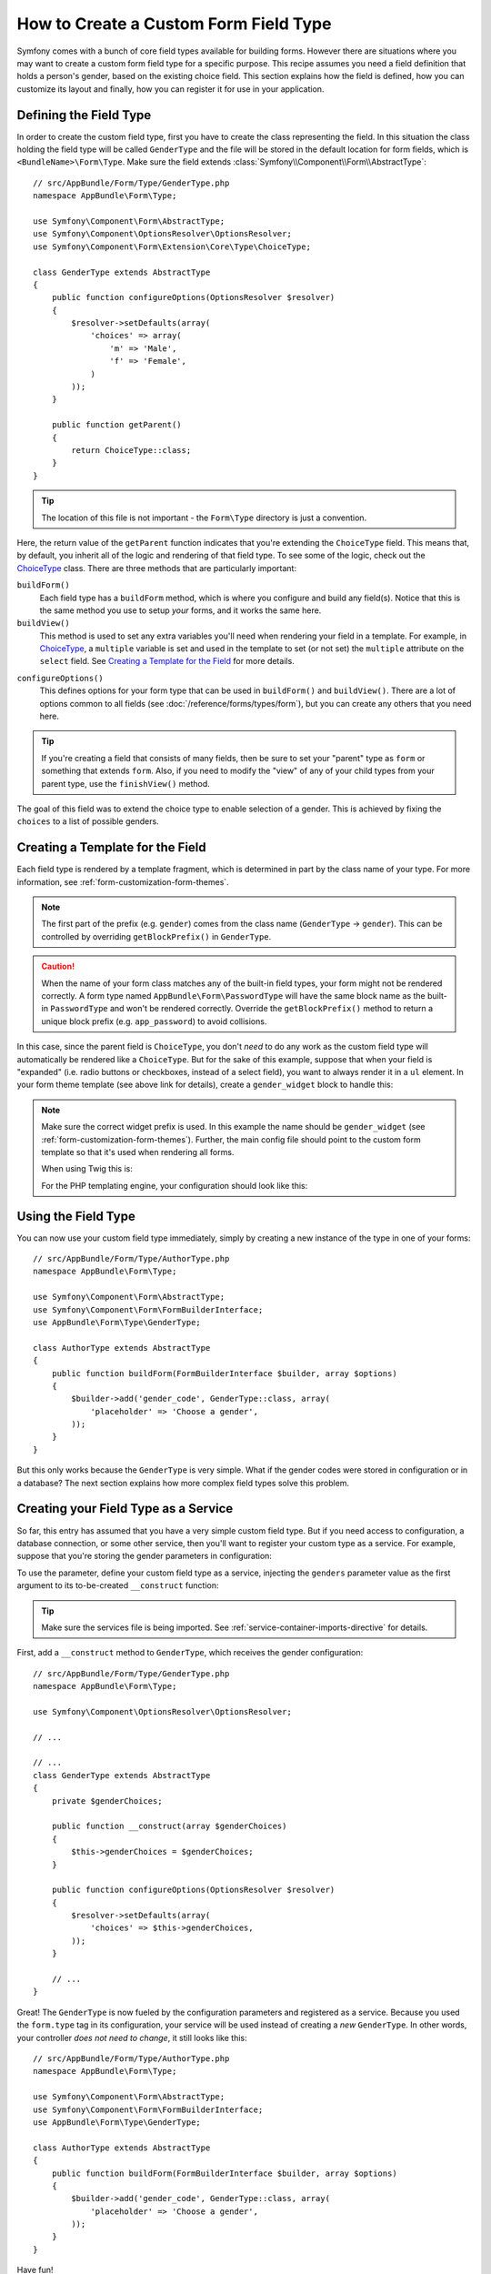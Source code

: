 .. index::
   single: Form; Custom field type

How to Create a Custom Form Field Type
======================================

Symfony comes with a bunch of core field types available for building forms.
However there are situations where you may want to create a custom form field
type for a specific purpose. This recipe assumes you need a field definition
that holds a person's gender, based on the existing choice field. This section
explains how the field is defined, how you can customize its layout and finally,
how you can register it for use in your application.

Defining the Field Type
-----------------------

In order to create the custom field type, first you have to create the class
representing the field. In this situation the class holding the field type
will be called ``GenderType`` and the file will be stored in the default location
for form fields, which is ``<BundleName>\Form\Type``. Make sure the field extends
:class:`Symfony\\Component\\Form\\AbstractType`::

    // src/AppBundle/Form/Type/GenderType.php
    namespace AppBundle\Form\Type;

    use Symfony\Component\Form\AbstractType;
    use Symfony\Component\OptionsResolver\OptionsResolver;
    use Symfony\Component\Form\Extension\Core\Type\ChoiceType;

    class GenderType extends AbstractType
    {
        public function configureOptions(OptionsResolver $resolver)
        {
            $resolver->setDefaults(array(
                'choices' => array(
                    'm' => 'Male',
                    'f' => 'Female',
                )
            ));
        }

        public function getParent()
        {
            return ChoiceType::class;
        }
    }

.. tip::

    The location of this file is not important - the ``Form\Type`` directory
    is just a convention.

.. versionadded:: 2.8
    In 2.8, the ``getName()`` method was removed. Now, fields are always referred
    to by their fully-qualified class name.

Here, the return value of the ``getParent`` function indicates that you're
extending the ``ChoiceType`` field. This means that, by default, you inherit
all of the logic and rendering of that field type. To see some of the logic,
check out the `ChoiceType`_ class. There are three methods that are particularly
important:

``buildForm()``
    Each field type has a ``buildForm`` method, which is where
    you configure and build any field(s). Notice that this is the same method
    you use to setup *your* forms, and it works the same here.

``buildView()``
    This method is used to set any extra variables you'll
    need when rendering your field in a template. For example, in `ChoiceType`_,
    a ``multiple`` variable is set and used in the template to set (or not
    set) the ``multiple`` attribute on the ``select`` field. See `Creating a Template for the Field`_
    for more details.

.. versionadded:: 2.7
    The ``configureOptions()`` method was introduced in Symfony 2.7. Previously,
    the method was called ``setDefaultOptions()``.

``configureOptions()``
    This defines options for your form type that
    can be used in ``buildForm()`` and ``buildView()``. There are a lot of
    options common to all fields (see :doc:`/reference/forms/types/form`),
    but you can create any others that you need here.

.. tip::

    If you're creating a field that consists of many fields, then be sure
    to set your "parent" type as ``form`` or something that extends ``form``.
    Also, if you need to modify the "view" of any of your child types from
    your parent type, use the ``finishView()`` method.

The goal of this field was to extend the choice type to enable selection of
a gender. This is achieved by fixing the ``choices`` to a list of possible
genders.

Creating a Template for the Field
---------------------------------

Each field type is rendered by a template fragment, which is determined in part by
the class name of your type. For more information, see :ref:`form-customization-form-themes`.

.. note::

    The first part of the prefix (e.g. ``gender``) comes from the class name
    (``GenderType`` -> ``gender``). This can be controlled by overriding ``getBlockPrefix()``
    in ``GenderType``.

.. caution::

    When the name of your form class matches any of the built-in field types,
    your form might not be rendered correctly. A form type named
    ``AppBundle\Form\PasswordType`` will have the same block name as the
    built-in ``PasswordType`` and won't be rendered correctly. Override the
    ``getBlockPrefix()`` method to return a unique block prefix (e.g.
    ``app_password``) to avoid collisions.

In this case, since the parent field is ``ChoiceType``, you don't *need* to do
any work as the custom field type will automatically be rendered like a ``ChoiceType``.
But for the sake of this example, suppose that when your field is "expanded"
(i.e. radio buttons or checkboxes, instead of a select field), you want to
always render it in a ``ul`` element. In your form theme template (see above
link for details), create a ``gender_widget`` block to handle this:

.. configuration-block::

    .. code-block:: html+twig

        {# app/Resources/views/form/fields.html.twig #}
        {% block gender_widget %}
            {% spaceless %}
                {% if expanded %}
                    <ul {{ block('widget_container_attributes') }}>
                    {% for child in form %}
                        <li>
                            {{ form_widget(child) }}
                            {{ form_label(child) }}
                        </li>
                    {% endfor %}
                    </ul>
                {% else %}
                    {# just let the choice widget render the select tag #}
                    {{ block('choice_widget') }}
                {% endif %}
            {% endspaceless %}
        {% endblock %}

    .. code-block:: html+php

        <!-- app/Resources/views/form/gender_widget.html.php -->
        <?php if ($expanded) : ?>
            <ul <?php $view['form']->block($form, 'widget_container_attributes') ?>>
            <?php foreach ($form as $child) : ?>
                <li>
                    <?php echo $view['form']->widget($child) ?>
                    <?php echo $view['form']->label($child) ?>
                </li>
            <?php endforeach ?>
            </ul>
        <?php else : ?>
            <!-- just let the choice widget render the select tag -->
            <?php echo $view['form']->renderBlock('choice_widget') ?>
        <?php endif ?>

.. note::

    Make sure the correct widget prefix is used. In this example the name should
    be ``gender_widget`` (see :ref:`form-customization-form-themes`).
    Further, the main config file should point to the custom form template
    so that it's used when rendering all forms.

    When using Twig this is:

    .. configuration-block::

        .. code-block:: yaml

            # app/config/config.yml
            twig:
                form_themes:
                    - 'form/fields.html.twig'

        .. code-block:: xml

            <!-- app/config/config.xml -->
            <twig:config>
                <twig:form-theme>form/fields.html.twig</twig:form-theme>
            </twig:config>

        .. code-block:: php

            // app/config/config.php
            $container->loadFromExtension('twig', array(
                'form_themes' => array(
                    'form/fields.html.twig',
                ),
            ));

    For the PHP templating engine, your configuration should look like this:

    .. configuration-block::

        .. code-block:: yaml

            # app/config/config.yml
            framework:
                templating:
                    form:
                        resources:
                            - ':form:fields.html.php'

        .. code-block:: xml

            <!-- app/config/config.xml -->
            <?xml version="1.0" encoding="UTF-8" ?>
            <container xmlns="http://symfony.com/schema/dic/services"
                xmlns:xsi="http://www.w3.org/2001/XMLSchema-instance"
                xmlns:framework="http://symfony.com/schema/dic/symfony"
                xsi:schemaLocation="http://symfony.com/schema/dic/services http://symfony.com/schema/dic/services/services-1.0.xsd
                http://symfony.com/schema/dic/symfony http://symfony.com/schema/dic/symfony/symfony-1.0.xsd">

                <framework:config>
                    <framework:templating>
                        <framework:form>
                            <framework:resource>:form:fields.html.php</twig:resource>
                        </framework:form>
                    </framework:templating>
                </framework:config>
            </container>

        .. code-block:: php

            // app/config/config.php
            $container->loadFromExtension('framework', array(
                'templating' => array(
                    'form' => array(
                        'resources' => array(
                            ':form:fields.html.php',
                        ),
                    ),
                ),
            ));

Using the Field Type
--------------------

You can now use your custom field type immediately, simply by creating a
new instance of the type in one of your forms::

    // src/AppBundle/Form/Type/AuthorType.php
    namespace AppBundle\Form\Type;

    use Symfony\Component\Form\AbstractType;
    use Symfony\Component\Form\FormBuilderInterface;
    use AppBundle\Form\Type\GenderType;

    class AuthorType extends AbstractType
    {
        public function buildForm(FormBuilderInterface $builder, array $options)
        {
            $builder->add('gender_code', GenderType::class, array(
                'placeholder' => 'Choose a gender',
            ));
        }
    }

But this only works because the ``GenderType`` is very simple. What if
the gender codes were stored in configuration or in a database? The next
section explains how more complex field types solve this problem.

.. _form-field-service:

Creating your Field Type as a Service
-------------------------------------

So far, this entry has assumed that you have a very simple custom field type.
But if you need access to configuration, a database connection, or some other
service, then you'll want to register your custom type as a service. For
example, suppose that you're storing the gender parameters in configuration:

.. configuration-block::

    .. code-block:: yaml

        # app/config/config.yml
        parameters:
            genders:
                m: Male
                f: Female

    .. code-block:: xml

        <!-- app/config/config.xml -->
        <parameters>
            <parameter key="genders" type="collection">
                <parameter key="m">Male</parameter>
                <parameter key="f">Female</parameter>
            </parameter>
        </parameters>

    .. code-block:: php

        // app/config/config.php
        $container->setParameter('genders.m', 'Male');
        $container->setParameter('genders.f', 'Female');

To use the parameter, define your custom field type as a service, injecting
the ``genders`` parameter value as the first argument to its to-be-created
``__construct`` function:

.. configuration-block::

    .. code-block:: yaml

        # src/AppBundle/Resources/config/services.yml
        services:
            app.form.type.gender:
                class: AppBundle\Form\Type\GenderType
                arguments:
                    - '%genders%'
                tags:
                    - { name: form.type }

    .. code-block:: xml

        <!-- src/AppBundle/Resources/config/services.xml -->
        <service id="app.form.type.gender" class="AppBundle\Form\Type\GenderType">
            <argument>%genders%</argument>
            <tag name="form.type" />
        </service>

    .. code-block:: php

        // src/AppBundle/Resources/config/services.php
        use Symfony\Component\DependencyInjection\Definition;

        $container
            ->setDefinition('app.form.type.gender', new Definition(
                'AppBundle\Form\Type\GenderType',
                array('%genders%')
            ))
            ->addTag('form.type')
        ;

.. tip::

    Make sure the services file is being imported. See :ref:`service-container-imports-directive`
    for details.

First, add a ``__construct`` method to ``GenderType``, which receives the gender
configuration::

    // src/AppBundle/Form/Type/GenderType.php
    namespace AppBundle\Form\Type;

    use Symfony\Component\OptionsResolver\OptionsResolver;

    // ...

    // ...
    class GenderType extends AbstractType
    {
        private $genderChoices;

        public function __construct(array $genderChoices)
        {
            $this->genderChoices = $genderChoices;
        }

        public function configureOptions(OptionsResolver $resolver)
        {
            $resolver->setDefaults(array(
                'choices' => $this->genderChoices,
            ));
        }

        // ...
    }

Great! The ``GenderType`` is now fueled by the configuration parameters and
registered as a service. Because you used the ``form.type`` tag in its configuration,
your service will be used instead of creating a *new* ``GenderType``. In other words,
your controller *does not need to change*, it still looks like this::

    // src/AppBundle/Form/Type/AuthorType.php
    namespace AppBundle\Form\Type;

    use Symfony\Component\Form\AbstractType;
    use Symfony\Component\Form\FormBuilderInterface;
    use AppBundle\Form\Type\GenderType;

    class AuthorType extends AbstractType
    {
        public function buildForm(FormBuilderInterface $builder, array $options)
        {
            $builder->add('gender_code', GenderType::class, array(
                'placeholder' => 'Choose a gender',
            ));
        }
    }

Have fun!

.. _`ChoiceType`: https://github.com/symfony/symfony/blob/master/src/Symfony/Component/Form/Extension/Core/Type/ChoiceType.php
.. _`FieldType`: https://github.com/symfony/symfony/blob/master/src/Symfony/Component/Form/Extension/Core/Type/FieldType.php
